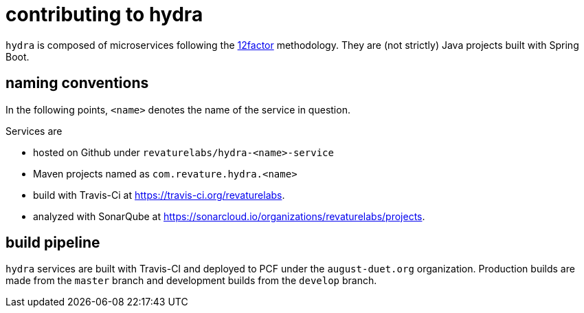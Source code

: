 = contributing to hydra

`hydra` is composed of microservices following the https://12factor.net[12factor] methodology.
They are (not strictly) Java projects built with Spring Boot.

== naming conventions

In the following points, `<name>` denotes the name of the service in question.

Services are

 - hosted on Github under `revaturelabs/hydra-<name>-service`
 - Maven projects named as `com.revature.hydra.<name>`
 - build with Travis-Ci at https://travis-ci.org/revaturelabs.
 - analyzed with SonarQube at https://sonarcloud.io/organizations/revaturelabs/projects. 

== build pipeline

`hydra` services are built with Travis-CI and deployed to PCF under the `august-duet.org` organization.
Production builds are made from the `master` branch and development builds from the `develop` branch.
